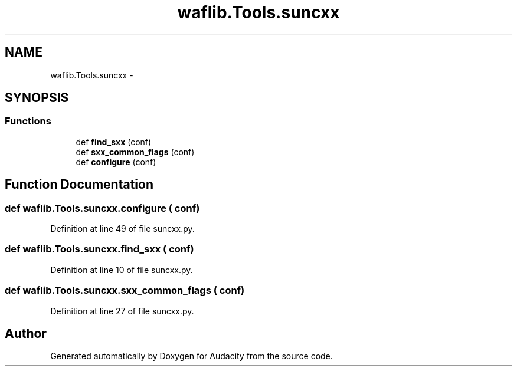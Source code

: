 .TH "waflib.Tools.suncxx" 3 "Thu Apr 28 2016" "Audacity" \" -*- nroff -*-
.ad l
.nh
.SH NAME
waflib.Tools.suncxx \- 
.SH SYNOPSIS
.br
.PP
.SS "Functions"

.in +1c
.ti -1c
.RI "def \fBfind_sxx\fP (conf)"
.br
.ti -1c
.RI "def \fBsxx_common_flags\fP (conf)"
.br
.ti -1c
.RI "def \fBconfigure\fP (conf)"
.br
.in -1c
.SH "Function Documentation"
.PP 
.SS "def waflib\&.Tools\&.suncxx\&.configure ( conf)"

.PP
Definition at line 49 of file suncxx\&.py\&.
.SS "def waflib\&.Tools\&.suncxx\&.find_sxx ( conf)"

.PP
Definition at line 10 of file suncxx\&.py\&.
.SS "def waflib\&.Tools\&.suncxx\&.sxx_common_flags ( conf)"

.PP
Definition at line 27 of file suncxx\&.py\&.
.SH "Author"
.PP 
Generated automatically by Doxygen for Audacity from the source code\&.
